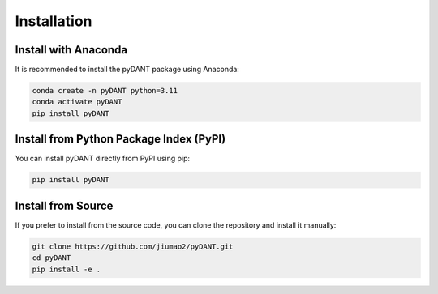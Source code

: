 Installation
=======================

Install with Anaconda
-------------------------

It is recommended to install the pyDANT package using Anaconda:

.. code-block:: bash

    conda create -n pyDANT python=3.11
    conda activate pyDANT
    pip install pyDANT
    

Install from Python Package Index (PyPI)
-----------------------------------------

You can install pyDANT directly from PyPI using pip:

.. code-block:: bash

    pip install pyDANT

Install from Source
-------------------------

If you prefer to install from the source code, you can clone the repository and install it manually:

.. code-block:: bash

    git clone https://github.com/jiumao2/pyDANT.git
    cd pyDANT
    pip install -e .




